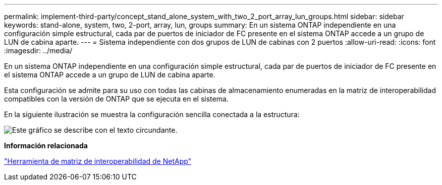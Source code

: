 ---
permalink: implement-third-party/concept_stand_alone_system_with_two_2_port_array_lun_groups.html 
sidebar: sidebar 
keywords: stand-alone, system, two, 2-port, array, lun, groups 
summary: En un sistema ONTAP independiente en una configuración simple estructural, cada par de puertos de iniciador de FC presente en el sistema ONTAP accede a un grupo de LUN de cabina aparte. 
---
= Sistema independiente con dos grupos de LUN de cabinas con 2 puertos
:allow-uri-read: 
:icons: font
:imagesdir: ../media/


[role="lead"]
En un sistema ONTAP independiente en una configuración simple estructural, cada par de puertos de iniciador de FC presente en el sistema ONTAP accede a un grupo de LUN de cabina aparte.

Esta configuración se admite para su uso con todas las cabinas de almacenamiento enumeradas en la matriz de interoperabilidad compatibles con la versión de ONTAP que se ejecuta en el sistema.

En la siguiente ilustración se muestra la configuración sencilla conectada a la estructura:

image::../media/multiple_lun_groups_with_stand_alone_6xxx_array_controller.gif[Este gráfico se describe con el texto circundante.]

*Información relacionada*

https://mysupport.netapp.com/matrix["Herramienta de matriz de interoperabilidad de NetApp"]
